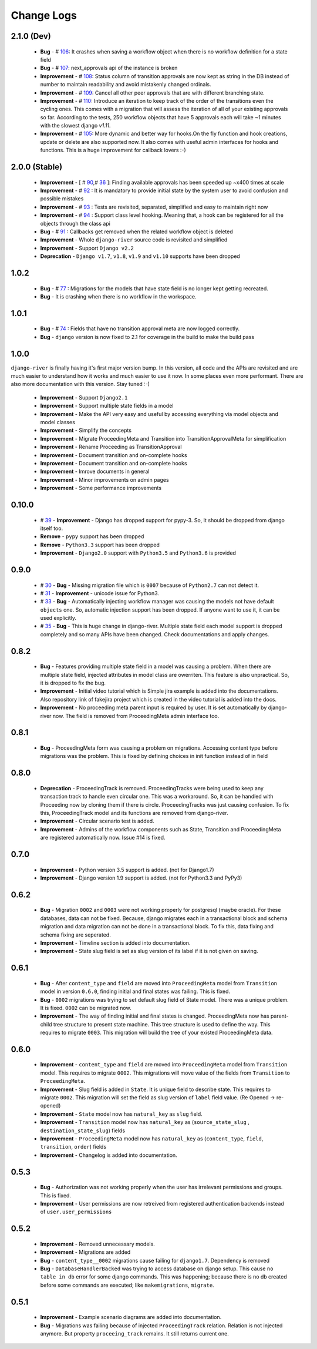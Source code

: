 .. _change_logs:

Change Logs
===========

2.1.0 (Dev)
--------------
    * **Bug**         -  # 106_: It crashes when saving a workflow object when there is no workflow definition for a state field
    * **Bug**         -  # 107_: next_approvals api of the instance is broken
    * **Improvement** -  # 108_: Status column of transition approvals are now kept as string in the DB instead of number to maintain readability and avoid mistakenly changed ordinals.
    * **Improvement** -  # 109_: Cancel all other peer approvals that are with different branching state.
    * **Improvement** -  # 110_: Introduce an iteration to keep track of the order of the transitions even the cycling ones. This comes with a migration that will assess the iteration of all of your existing approvals so far. According to the tests, 250 workflow objects that have 5 approvals each will take ~1 minutes with the slowest django `v1.11`.
    * **Improvement** -  # 105_: More dynamic and better way for hooks.On the fly function and hook creations, update or delete are also supported now. It also comes with useful admin interfaces for hooks and functions. This is a huge improvement for callback lovers :-)


.. _105: https://github.com/javrasya/django-river/issues/105
.. _106: https://github.com/javrasya/django-river/issues/106
.. _107: https://github.com/javrasya/django-river/issues/107
.. _108: https://github.com/javrasya/django-river/issues/108
.. _109: https://github.com/javrasya/django-river/issues/109
.. _110: https://github.com/javrasya/django-river/issues/110

2.0.0 (Stable)
--------------
    * **Improvement** -  [ # 90_,# 36_ ]: Finding available approvals has been speeded up ~x400 times at scale
    * **Improvement** -  # 92_ : It is mandatory to provide initial state by the system user to avoid confusion and possible mistakes
    * **Improvement** -  # 93_ : Tests are revisited, separated, simplified and easy to maintain right now
    * **Improvement** -  # 94_ : Support class level hooking. Meaning that, a hook can be registered for all the objects through the class api
    * **Bug** -  # 91_ : Callbacks get removed when the related workflow object is deleted
    * **Improvement** -  Whole ``django-river`` source code is revisited and simplified
    * **Improvement** -  Support ``Django v2.2``
    * **Deprecation** -  ``Django v1.7``, ``v1.8``, ``v1.9`` and ``v1.10`` supports have been dropped

.. _36: https://github.com/javrasya/django-river/issues/36
.. _90: https://github.com/javrasya/django-river/issues/90
.. _91: https://github.com/javrasya/django-river/issues/91
.. _92: https://github.com/javrasya/django-river/issues/92
.. _93: https://github.com/javrasya/django-river/issues/93
.. _94: https://github.com/javrasya/django-river/issues/94

1.0.2
-----
    * **Bug** - # 77_ : Migrations for the models that have state field is no longer kept getting recreated.
    * **Bug** - It is crashing when there is no workflow in the workspace.

.. _77: https://github.com/javrasya/django-river/issues/77


1.0.1
-----
    * **Bug** - # 74_ : Fields that have no transition approval meta are now logged correctly.
    * **Bug** - ``django`` version is now fixed to 2.1 for coverage in the build to make the build pass

.. _74: https://github.com/javrasya/django-river/issues/74

1.0.0
-----
``django-river`` is finally having it's first major version bump. In this version, all code and the APIs are revisited
and are much easier to understand how it works and much easier to use it now. In some places even more performant. 
There are also more documentation with this version. Stay tuned :-)

    * **Improvement** - Support ``Django2.1``
    * **Improvement** - Support multiple state fields in a model
    * **Improvement** - Make the API very easy and useful by accessing everything via model objects and model classes
    * **Improvement** - Simplify the concepts
    * **Improvement** - Migrate ProceedingMeta and Transition into TransitionApprovalMeta for simplification
    * **Improvement** - Rename Proceeding as TransitionApproval
    * **Improvement** - Document transition and on-complete hooks
    * **Improvement** - Document transition and on-complete hooks
    * **Improvement** - Imrove documents in general
    * **Improvement** - Minor improvements on admin pages
    * **Improvement** - Some performance improvements

0.10.0
------

    * # 39_ - **Improvement** -  Django has dropped support for pypy-3. So, It should be dropped from django itself too.
    * **Remove** -  ``pypy`` support has been dropped
    * **Remove** -  ``Python3.3`` support has been dropped
    * **Improvement** - ``Django2.0`` support with ``Python3.5`` and ``Python3.6`` is provided

.. _39: https://github.com/javrasya/django-river/issues/39

0.9.0
-----

    * # 30_ - **Bug** -  Missing migration file which is ``0007`` because of ``Python2.7`` can not detect it.
    * # 31_ - **Improvement** - unicode issue for Python3.
    * # 33_ - **Bug** - Automatically injecting workflow manager was causing the models not have default ``objects`` one. So, automatic injection support has been dropped. If anyone want to use it, it can be used explicitly.
    * # 35_ - **Bug** - This is huge change in django-river. Multiple state field each model support is dropped completely and so many APIs have been changed. Check documentations and apply changes.

.. _30: https://github.com/javrasya/django-river/pull/30  
.. _31: https://github.com/javrasya/django-river/pull/30
.. _33: https://github.com/javrasya/django-river/pull/33
.. _35: https://github.com/javrasya/django-river/pull/35

0.8.2
-----

    * **Bug** - Features providing multiple state field in a model was causing a problem. When there are multiple state field, injected attributes in model class are owerriten. This feature is also unpractical. So, it is dropped to fix the bug.
    * **Improvement** - Initial video tutorial which is Simple jira example is added into the documentations. Also repository link of fakejira project which is created in the video tutorial is added into the docs.
    * **Improvement** - No proceeding meta parent input is required by user. It is set automatically by django-river now. The field is removed from ProceedingMeta admin interface too.


0.8.1
-----

    * **Bug** - ProceedingMeta form was causing a problem on migrations. Accessing content type before migrations was the problem. This is fixed by defining choices in init function instead of in field

0.8.0
-----

    * **Deprecation** - ProceedingTrack is removed. ProceedingTracks were being used to keep any transaction track to handle even circular one. This was a workaround. So, it can be handled with Proceeding now by cloning them if there is circle. ProceedingTracks was just causing confusion. To fix this, ProceedingTrack model and its functions are removed from django-river.
    * **Improvement** - Circular scenario test is added.
    * **Improvement** - Admins of the workflow components such as State, Transition and ProceedingMeta are registered automatically now. Issue #14 is fixed.

0.7.0
-----

    * **Improvement** - Python version 3.5 support is added. (not for Django1.7)
    * **Improvement** - Django version 1.9 support is added. (not for Python3.3 and PyPy3) 

0.6.2
-----

    * **Bug** - Migration ``0002`` and ``0003`` were not working properly for postgresql (maybe oracle). For these databases, data can not be fixed. Because, django migrates each in a transactional block and schema migration and data migration can not be done in a transactional block. To fix this, data fixing and schema fixing are seperated.
    * **Improvement** - Timeline section is added into documentation.
    * **Improvement** - State slug field is set as slug version of its label if it is not given on saving.


0.6.1
-----

    * **Bug** - After ``content_type`` and ``field`` are moved into ``ProceedingMeta`` model from ``Transition`` model in version ``0.6.0``, finding initial and final states was failing. This is fixed.
    * **Bug** - ``0002`` migrations was trying to set default slug field of State model. There was a unique problem. It is fixed. ``0002`` can be migrated now.
    * **Improvement** - The way of finding initial and final states is changed. ProceedingMeta now has parent-child tree structure to present state machine. This tree structure is used to define the way. This requires to migrate ``0003``. This migration will build the tree of your existed ProceedingMeta data.

0.6.0
-----

    * **Improvement** - ``content_type`` and ``field`` are moved into ``ProceedingMeta`` model from ``Transition`` model. This requires to migrate ``0002``. This migrations will move value of the fields from ``Transition`` to ``ProceedingMeta``.
    * **Improvement** - Slug field is added in ``State``. It is unique field to describe state. This requires to migrate ``0002``. This migration will set the field as slug version of ``label`` field value. (Re Opened -> re-opened)
    * **Improvement** - ``State`` model now has ``natural_key`` as ``slug`` field.
    * **Improvement** - ``Transition`` model now has ``natural_key`` as (``source_state_slug`` , ``destination_state_slug``) fields
    * **Improvement** - ``ProceedingMeta`` model now has ``natural_key`` as (``content_type``, ``field``, ``transition``, ``order``) fields
    * **Improvement** - Changelog is added into documentation.
  

0.5.3
-----

    * **Bug** - Authorization was not working properly when the user has irrelevant permissions and groups. This is fixed.
    * **Improvement** - User permissions are now retreived from registered authentication backends instead of ``user.user_permissions``
  

0.5.2
-----

    * **Improvement** - Removed unnecessary models.
    * **Improvement** - Migrations are added
    * **Bug** - ``content_type__0002`` migrations cause failing for ``django1.7``. Dependency is removed
    * **Bug** - ``DatabaseHandlerBacked`` was trying to access database on django setup. This cause ``no table in db`` error for some django commands. This was happening; because there is no db created before some commands are executed; like ``makemigrations``, ``migrate``.


0.5.1
-----

    * **Improvement** - Example scenario diagrams are added into documentation.
    * **Bug** - Migrations was failing because of injected ``ProceedingTrack`` relation. Relation is not injected anymore. But property ``proceeing_track`` remains. It still returns current one.
